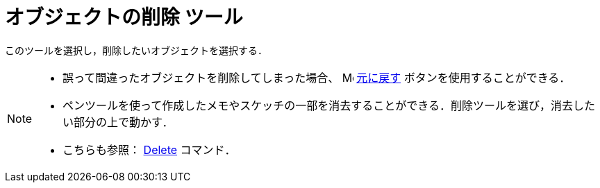 = オブジェクトの削除 ツール
:page-en: tools/Delete
ifdef::env-github[:imagesdir: /ja/modules/ROOT/assets/images]

このツールを選択し，削除したいオブジェクトを選択する．

[NOTE]
====

* 誤って間違ったオブジェクトを削除してしまった場合、
image:16px-Menu-edit-undo.svg.png[Menu-edit-undo.svg,width=16,height=16] xref:/編集メニュー.adoc[元に戻す]
ボタンを使用することができる．
* ペンツールを使って作成したメモやスケッチの一部を消去することができる．削除ツールを選び，消去したい部分の上で動かす．
* こちらも参照： xref:/commands/Delete.adoc[Delete] コマンド．

====
